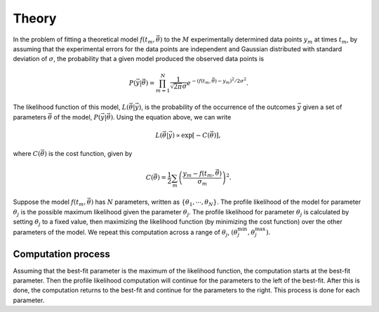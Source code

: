 .. _theory:

======
Theory
======

In the problem of fitting a theoretical model :math:`f\left(t_m, \vec{\theta}\right)`
to the :math:`M` experimentally determined data points :math:`y_m` at times
:math:`t_m`, by assuming that the experimental errors for the data points are
independent and Gaussian distributed with standard deviation of :math:`\sigma`,
the probability that a given model produced the observed data points is

.. math::
   P\left(\vec{y}\middle|\vec{\theta}\right) =
   \prod_{m=1}^N \frac{1}{\sqrt{2\pi}\sigma}
   e^{-\left(f(t_m,\vec{\theta}) - y_m\right)^2/2\sigma^2}.

The likelihood function of this model, :math:`L\left(\vec{\theta}\middle|\vec{y}\right)`,
is the probability of the occurrence of the outcomes :math:`\vec{y}` given a set
of parameters :math:`\vec{\theta}` of the model, :math:`P\left(\vec{y}\middle|\vec{\theta}\right)`.
Using the equation above, we can write

.. math::
   L\left(\vec{\theta}\middle|\vec{y}\right) \propto
   \exp\left[ -C\left(\vec{\theta}\right) \right],

where :math:`C\left(\vec{\theta}\right)` is the cost function, given by

.. math::
   C\left(\vec{\theta}\right) = \frac{1}{2} \sum_m
   \left(\frac{y_m - f\left(t_m, \vec{\theta}\right)}
   {\sigma_m} \right)^2.

Suppose the model :math:`f\left(t_m, \vec{\theta}\right)` has :math:`N`
parameters, written as :math:`\{ \theta_1, \cdots, \theta_N \}`. The profile
likelihood of the model for parameter :math:`\theta_j` is the possible maximum
likelihood given the parameter :math:`\theta_j`. The profile likelihood for
parameter :math:`\theta_j` is calculated by setting :math:`\theta_j` to a fixed
value, then maximizing the likelihood function (by minimizing the cost function)
over the other parameters of the model. We repeat this computation across a
range of :math:`\theta_j`, :math:`\left(\theta_j^{\min}, \theta_j^{\max}\right)`.

Computation process
===================

Assuming that the best-fit parameter is the maximum of the likelihood function,
the computation starts at the best-fit parameter.
Then the profile likelihood computation will continue for the parameters to the
left of the best-fit.
After this is done, the computation returns to the best-fit and continue for
the parameters to the right. This process is done for each parameter.
